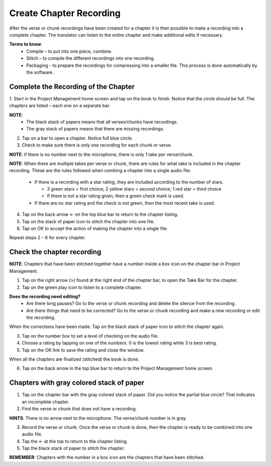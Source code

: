Create Chapter Recording
========

After the verse or chunk recordings have been created for a chapter it is then possible to make a recording into a complete chapter. The translator can listen to the entire chapter and make additional edits if necessary.
 
**Terms to know**: 
 * Compile – to put into one piece, combine.
 * Stitch – to compile the different recordings into one recording.
 * Packaging - to prepare the recordings for compressing into a smaller file. This process is done automatically by the software.
 
Complete the Recording of the Chapter
-----
1. Start in the Project Management home screen and tap on the book to finish. Notice that the circle should be full. 
The chapters are listed – each one on a separate bar. 

**NOTE**:
 * The black stack of papers means that all verses/chunks have recordings.
 * The gray stack of papers means that there are missing recordings.

2. Tap on a bar to open a chapter. Notice full blue circle. 
3. Check to make sure there is only one recording for each chunk or verse.

**NOTE**: if there is no number next to the microphone, there is only 1 take per verse/chunk.

**NOTE**: When there are multiple takes per verse or chunk, there are rules for what take is included in the chapter recording. These are the rules followed when combing a chapter into a single audio file:

 * If there is a recording with a star rating, they are included according to the number of stars. 
 
   * 3 green stars = first choice; 2 yellow stars = second choice; 1 red star = third choice
   * If there is not a star rating given, then a green check mark is used.
 * If there are no star rating and the check is not green, then the most recent take is used.

4. Tap on the back arrow ← on the top blue bar to return to the chapter listing.
5. Tap on the stack of paper icon to stitch the chapter into one file. 
6. Tap on OK to accept the action of making the chapter into a single file.

Repeat steps 2 – 6 for every chapter.

Check the chapter recording
------

**NOTE**: Chapters that have been stitched together have a number inside a box icon on the chapter bar in Project Management.

1. Tap on the right arrow (>) found at the right end of the chapter bar, to open the Take Bar for the chapter.
2. Tap on the green play icon to listen to a complete chapter. 

**Does the recording need editing?**
 * Are there long pauses? Go to the verse or chunk recording and delete the silence from the recording.
 * Are there things that need to be corrected? Go to the verse or chunk recording and make a new recording or edit the recording.
 
When the corrections have been made. Tap on the black stack of paper icon to stitch the chapter again.

3. Tap on the number box to set a level of checking on the audio file.
4. Choose a rating by tapping on one of the numbers. 0 is the lowest rating while 3 is best rating.
5. Tap on the OK link to save the rating and close the window.

When all the chapters are finalized (stitched) the book is done.

6. Tap on the back arrow in the top blue bar to return to the Project Management home screen.

Chapters with gray colored stack of paper
------

1. Tap on the chapter bar with the gray colored stack of paper. Did you notice the partial blue circle? That indicates an incomplete chapter.
2. Find the verse or chunk that does not have a recording. 

**HINTS**: There is no arrow next to the microphone. The verse/chunk number is in gray.

3. Record the verse or chunk. Once the verse or chunk is done, then the chapter is ready to be combined into one audio file.
4. Tap the ← at the top to return to the chapter listing.
5. Tap the black stack of paper to stitch the chapter.

**REMEMBER**: Chapters with the number in a box icon are the chapters that have been stitched.


